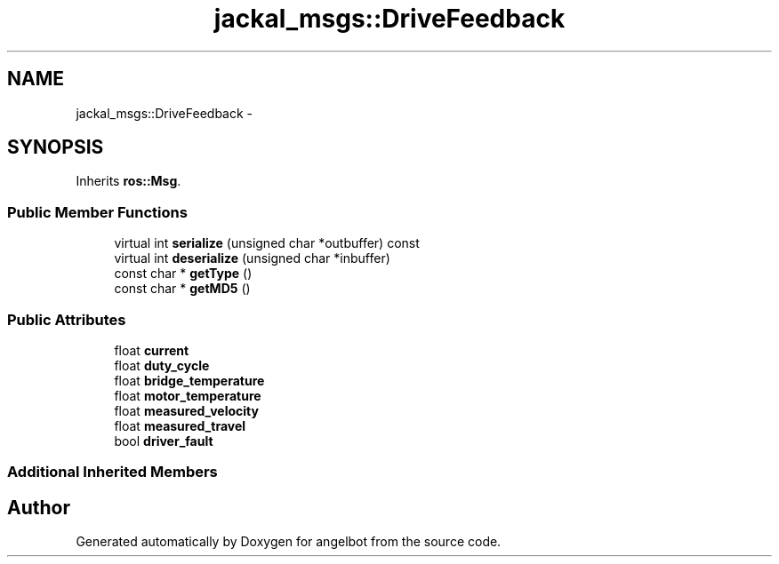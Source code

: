 .TH "jackal_msgs::DriveFeedback" 3 "Sat Jul 9 2016" "angelbot" \" -*- nroff -*-
.ad l
.nh
.SH NAME
jackal_msgs::DriveFeedback \- 
.SH SYNOPSIS
.br
.PP
.PP
Inherits \fBros::Msg\fP\&.
.SS "Public Member Functions"

.in +1c
.ti -1c
.RI "virtual int \fBserialize\fP (unsigned char *outbuffer) const "
.br
.ti -1c
.RI "virtual int \fBdeserialize\fP (unsigned char *inbuffer)"
.br
.ti -1c
.RI "const char * \fBgetType\fP ()"
.br
.ti -1c
.RI "const char * \fBgetMD5\fP ()"
.br
.in -1c
.SS "Public Attributes"

.in +1c
.ti -1c
.RI "float \fBcurrent\fP"
.br
.ti -1c
.RI "float \fBduty_cycle\fP"
.br
.ti -1c
.RI "float \fBbridge_temperature\fP"
.br
.ti -1c
.RI "float \fBmotor_temperature\fP"
.br
.ti -1c
.RI "float \fBmeasured_velocity\fP"
.br
.ti -1c
.RI "float \fBmeasured_travel\fP"
.br
.ti -1c
.RI "bool \fBdriver_fault\fP"
.br
.in -1c
.SS "Additional Inherited Members"


.SH "Author"
.PP 
Generated automatically by Doxygen for angelbot from the source code\&.
